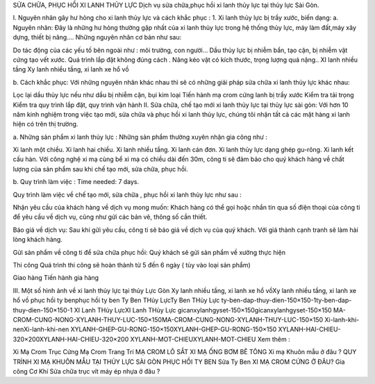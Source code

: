 SỬA CHỮA, PHỤC HỒI XI LANH THỦY LỰC
Dịch vụ sửa chữa,phục hồi xi lanh thủy lực tại thủy lực Sài Gòn.

I. Nguyên nhân gây hư hỏng cho xi lanh thủy lực và cách khắc phục :
1. Xi lanh thủy lực bị trầy xước, biến dạng:
a. Nguyên nhân:
Đây là những hư hỏng thường gặp nhất của xi lanh thủy lực trong hệ thống thủy lực, máy làm đất,máy xây dựng, thiết bị nâng…. Những nguyên nhân cơ bản như sau:

Do tác động của các yếu tố bên ngoài như : môi trường, con người…
Dầu thủy lực bị nhiễm bẩn, tạo cặn, bị nhiễm vật cứng tạo vết xước.
Quá trình lắp đặt không đúng cách .
Nâng kéo vật có kích thước, trọng lượng quá nặng..
XI lanh nhiều tầng
Xy lanh nhiều tầng, xi lanh xe hổ vồ

b. Cách khắc phục:
Với những nguyên nhân khác nhau thì sẽ có những giải pháp sửa chữa xi lanh thủy lực khác nhau:

Lọc lại dầu thủy lực nếu như dầu bị nhiễm cặn, bụi kim loại
Tiến hành mạ crom cứng lanh bị trầy xước
Kiểm tra tải trọng
Kiểm tra quy trình lắp đặt, quy trình vận hành
II. Sửa chữa, chế tạo mới xi lanh thủy lực tại thủy lực sài gòn:
Với hơn 10 năm kinh nghiệm trong việc tạo mới, sửa chữa và phục hồi xi lanh thủy lực, chúng tôi nhận tất cả các mặt hàng xi lanh hiện có trên thị trường.

a. Những sản phẩm xi lanh thủy lực :
Những sản phẩm thường xuyên nhận gia công như :

Xi lanh một chiều.
Xi lanh hai chiều.
Xi lanh nhiều tầng.
Xi lanh cán đơn.
Xi lanh thủy lực dạng ghép gu-rông.
Xi lanh kết cấu hàn.
Với công nghệ xi mạ cùng bể xi mạ có chiều dài đến 30m, công ti sẽ đảm bảo cho quý khách hàng về chất lượng của sản phẩm sau khi chế tạo mới, sửa chữa, phục hồi.

b. Quy trình làm việc :
Time needed: 7 days.

Quy trình làm việc về chế tạo mới, sửa chữa , phục hồi xi lanh thủy lực như sau :

Nhận yêu cầu của khách hàng về dịch vụ mong muốn:
Khách hàng có thể gọi hoặc nhắn tin qua số điện thoại của công ti để yêu cầu về dịch vụ, cũng như gửi các bản vẽ, thông số cần thiết.

Báo giá về dịch vụ:
Sau khi gửi yêu cầu, công ti sẽ báo giá về dịch vụ của quý khách. Với giá thành cạnh tranh sẽ làm hài lòng khách hàng.

Gửi sản phẩm về công ti để sửa chữa phục hồi:
Quý khách sẽ gửi sản phẩm về xưởng thực hiện

Thi công
Quá trình thi công sẽ hoàn thành từ 5 đến 6 ngày ( tùy vào loại sản phẩm)

Giao hàng
Tiến hành gia hàng

III. Một số hình ảnh về xi lanh thủy lực tại thủy Lực Gòn
Xy lanh nhiều tầng, xi lanh xe hổ vồXy lanh nhiều tầng, xi lanh xe hổ vồ
phục hồi ty benphục hồi ty ben
Ty Ben THủy LựcTy Ben THủy Lực
ty-ben-dap-thuy-dien-150×150-1ty-ben-dap-thuy-dien-150×150-1
XI Lanh THủy LựcXI Lanh THủy Lực
gicanxylanhgyset-150×150gicanxylanhgyset-150×150
MA-CROM-CUNG-NONG-XYLANH-THUY-LUC-150×150MA-CROM-CUNG-NONG-XYLANH-THUY-LUC-150×150
Xi-lanh-khi-nenXi-lanh-khi-nen
XYLANH-GHEP-GU-RONG-150×150XYLANH-GHEP-GU-RONG-150×150
XYLANH-HAI-CHIEU-320×200XYLANH-HAI-CHIEU-320×200
XYLANH-MOT-CHIEUXYLANH-MOT-CHIEU
Xem thêm :

Xi Mạ Crom Trục Cứng
Mạ Crom Trang Trí
MẠ CROM LÔ SẮT
XI MẠ ỐNG BƠM BÊ TÔNG
Xi mạ Khuôn mẫu ở đâu ?
QUY TRÌNH XI MẠ KHUÔN MẪU TẠI THỦY LỰC SÀI GÒN
PHỤC HỒI TY BEN
Sửa Ty Ben
XI MẠ CROM CỨNG Ở ĐÂU?
Gia công Cơ Khí
Sửa chữa trục vít máy ép nhựa ở đâu ?

